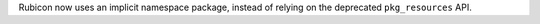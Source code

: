 Rubicon now uses an implicit namespace package, instead of relying on the deprecated ``pkg_resources`` API.
